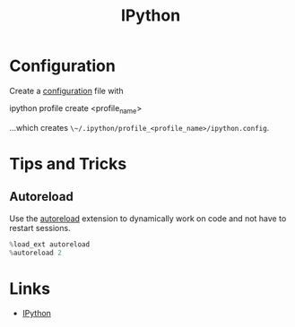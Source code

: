 :PROPERTIES:
:ID:       39a3e4f4-3d19-424d-ad9d-4e080298b891
:mtime:    20240216105657
:ctime:    20240216105657
:END:
#+TITLE: IPython
#+FILETAGS: :python:repl:

* Configuration

Create a [[https://ipython.readthedocs.io/en/stable/config/intro.html#setting-configurable-options][configuration]] file with

#+begin_src: bash
ipython profile create <profile_name>
#+end_src

...which creates ~\~/.ipython/profile_<profile_name>/ipython.config~.

* Tips and Tricks

** Autoreload

Use the [[https://ipython.readthedocs.io/en/stable/config/extensions/autoreload.html][autoreload]] extension to dynamically work on code and not have to restart sessions.

#+begin_src python
%load_ext autoreload
%autoreload 2
#+end_src

* Links

+ [[https://ipython.readthedocs.io/en/stable/index.html][IPython]]
